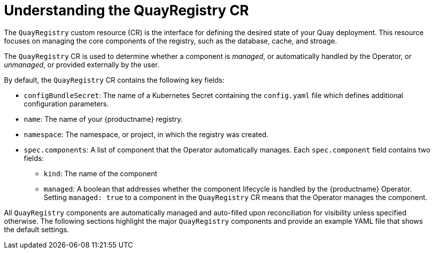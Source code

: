 :_mod-docs-content-type: CONCEPT
[id="understanding-quayregistry-cr"]
= Understanding the QuayRegistry CR

The `QuayRegistry` custom resource (CR) is the interface for defining the desired state of your Quay deployment. This resource focuses on managing the core components of the registry, such as the database, cache, and stroage.

The `QuayRegistry` CR is used to determine whether a component is _managed_, or automatically handled by the Operator, or _unmanaged_, or provided externally by the user. 

By default, the `QuayRegistry` CR contains the following key fields:

* `configBundleSecret`: The name of a Kubernetes Secret containing the `config.yaml` file which defines additional configuration parameters.
* `name`: The name of your {productname} registry.
* `namespace`: The namespace, or project, in which the registry was created.
* `spec.components`: A list of component that the Operator automatically manages. Each `spec.component` field contains two fields:
** `kind`: The name of the component
** `managed`: A boolean that addresses whether the component lifecycle is handled by the {productname} Operator. Setting `managed: true` to a component in the `QuayRegistry` CR means that the Operator manages the component.

All `QuayRegistry` components are automatically managed and auto-filled upon reconciliation for visibility unless specified otherwise. The following sections highlight the major `QuayRegistry` components and provide an example YAML file that shows the default settings.